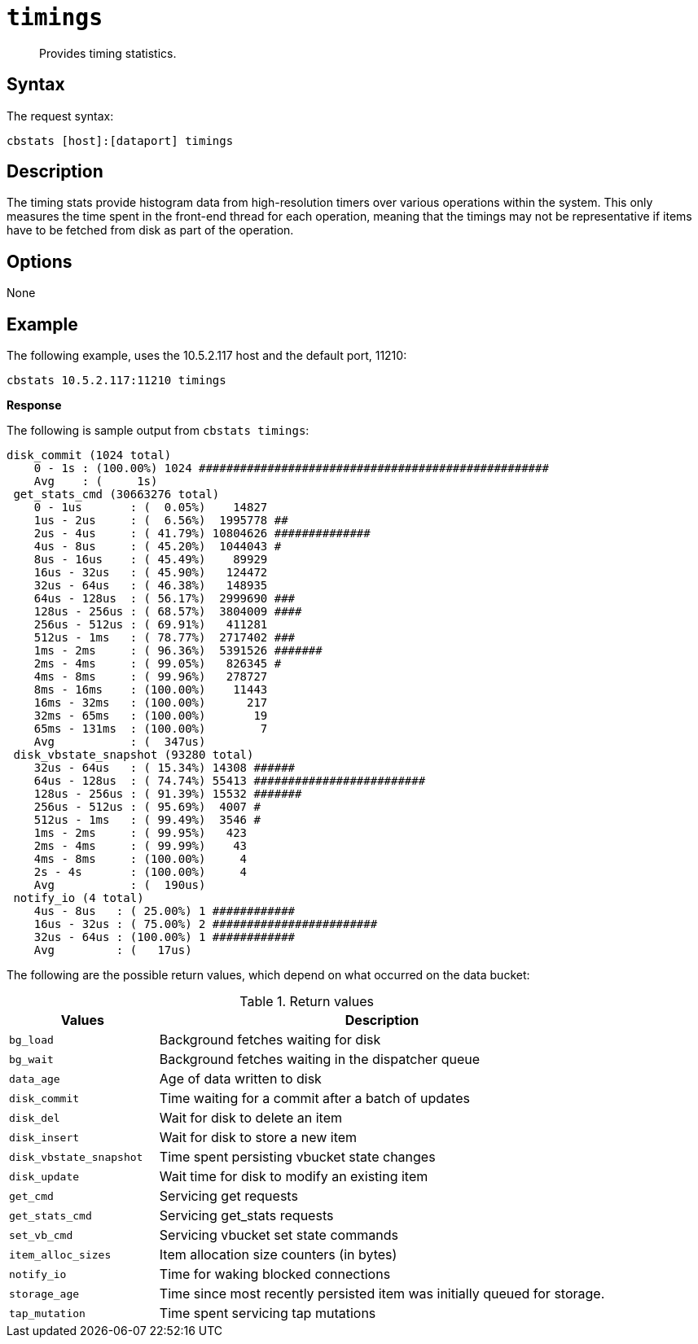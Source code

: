 [#cbstats-timing]
= [.cmd]`timings`

[abstract]
Provides timing statistics.

== Syntax

The request syntax:

----
cbstats [host]:[dataport] timings
----

== Description

The timing stats provide histogram data from high-resolution timers over various operations within the system.
This only measures the time spent in the front-end thread for each operation, meaning that the timings may not be representative if items have to be fetched from disk as part of the operation.

== Options

None

== Example

The following example, uses the 10.5.2.117 host and the default port, 11210:

----
cbstats 10.5.2.117:11210 timings
----

*Response*

The following is sample output from `cbstats timings`:

----
disk_commit (1024 total)
    0 - 1s : (100.00%) 1024 ###################################################
    Avg    : (     1s)
 get_stats_cmd (30663276 total)
    0 - 1us       : (  0.05%)    14827
    1us - 2us     : (  6.56%)  1995778 ##
    2us - 4us     : ( 41.79%) 10804626 ##############
    4us - 8us     : ( 45.20%)  1044043 #
    8us - 16us    : ( 45.49%)    89929
    16us - 32us   : ( 45.90%)   124472
    32us - 64us   : ( 46.38%)   148935
    64us - 128us  : ( 56.17%)  2999690 ###
    128us - 256us : ( 68.57%)  3804009 ####
    256us - 512us : ( 69.91%)   411281
    512us - 1ms   : ( 78.77%)  2717402 ###
    1ms - 2ms     : ( 96.36%)  5391526 #######
    2ms - 4ms     : ( 99.05%)   826345 #
    4ms - 8ms     : ( 99.96%)   278727
    8ms - 16ms    : (100.00%)    11443
    16ms - 32ms   : (100.00%)      217
    32ms - 65ms   : (100.00%)       19
    65ms - 131ms  : (100.00%)        7
    Avg           : (  347us)
 disk_vbstate_snapshot (93280 total)
    32us - 64us   : ( 15.34%) 14308 ######
    64us - 128us  : ( 74.74%) 55413 #########################
    128us - 256us : ( 91.39%) 15532 #######
    256us - 512us : ( 95.69%)  4007 #
    512us - 1ms   : ( 99.49%)  3546 #
    1ms - 2ms     : ( 99.95%)   423
    2ms - 4ms     : ( 99.99%)    43
    4ms - 8ms     : (100.00%)     4
    2s - 4s       : (100.00%)     4
    Avg           : (  190us)
 notify_io (4 total)
    4us - 8us   : ( 25.00%) 1 ############
    16us - 32us : ( 75.00%) 2 ########################
    32us - 64us : (100.00%) 1 ############
    Avg         : (   17us)
----

The following are the possible return values, which depend on what occurred on the data bucket:

.Return values
[cols="1,3"]
|===
| Values | Description

| `bg_load`
| Background fetches waiting for disk

| `bg_wait`
| Background fetches waiting in the dispatcher queue

| `data_age`
| Age of data written to disk

| `disk_commit`
| Time waiting for a commit after a batch of updates

| `disk_del`
| Wait for disk to delete an item

| `disk_insert`
| Wait for disk to store a new item

| `disk_vbstate_snapshot`
| Time spent persisting vbucket state changes

| `disk_update`
| Wait time for disk to modify an existing item

| `get_cmd`
| Servicing get requests

| `get_stats_cmd`
| Servicing get_stats requests

| `set_vb_cmd`
| Servicing vbucket set state commands

| `item_alloc_sizes`
| Item allocation size counters (in bytes)

| `notify_io`
| Time for waking blocked connections

| `storage_age`
| Time since most recently persisted item was initially queued for storage.

| `tap_mutation`
| Time spent servicing tap mutations
|===
